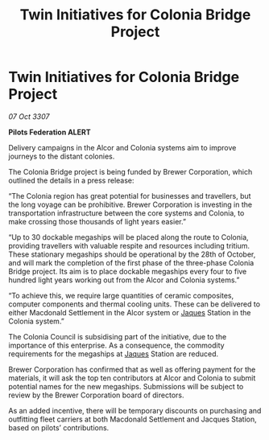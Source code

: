 :PROPERTIES:
:ID:       1e216de2-51f5-4f31-95cd-b37cb320ddc8
:END:
#+title: Twin Initiatives for Colonia Bridge Project
#+filetags: :3307:Federation:galnet:

* Twin Initiatives for Colonia Bridge Project

/07 Oct 3307/

*Pilots Federation ALERT* 

Delivery campaigns in the Alcor and Colonia systems aim to improve journeys to the distant colonies. 

The Colonia Bridge project is being funded by Brewer Corporation, which outlined the details in a press release: 

“The Colonia region has great potential for businesses and travellers, but the long voyage can be prohibitive. Brewer Corporation is investing in the transportation infrastructure between the core systems and Colonia, to make crossing those thousands of light years easier.” 

“Up to 30 dockable megaships will be placed along the route to Colonia, providing travellers with valuable respite and resources including tritium. These stationary megaships should be operational by the 28th of October, and will mark the completion of the first phase of the three-phase Colonia Bridge project. Its aim is to place dockable megaships every four to five hundred light years working out from the Alcor and Colonia systems.” 

“To achieve this, we require large quantities of ceramic composites, computer components and thermal cooling units. These can be delivered to either Macdonald Settlement in the Alcor system or [[id:f37f17f1-8eb3-4598-93f7-190fe97438a1][Jaques]] Station in the Colonia system.” 

The Colonia Council is subsidising part of the initiative, due to the importance of this enterprise. As a consequence, the commodity requirements for the megaships at [[id:f37f17f1-8eb3-4598-93f7-190fe97438a1][Jaques]] Station are reduced. 

Brewer Corporation has confirmed that as well as offering payment for the materials, it will ask the top ten contributors at Alcor and Colonia to submit potential names for the new megaships. Submissions will be subject to review by the Brewer Corporation board of directors. 

As an added incentive, there will be temporary discounts on purchasing and outfitting fleet carriers at both Macdonald Settlement and Jacques Station, based on pilots’ contributions.
